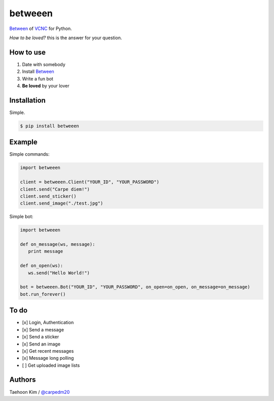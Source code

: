 ========
betweeen
========

`Between <https://between.us/?lang=en>`__ of `VCNC <https://between.us/about>`__ for Python.

*How to be loved?* this is the answer for your question.


How to use
==========

1. Date with somebody
2. Install `Between <https://between.us/download/mobile/>`__
3. Write a fun bot
4. **Be loved** by your lover


Installation
============

Simple.

.. code-block:: console

    $ pip install betweeen


Example
=======

Simple commands:

.. code-block:: console

    import betweeen

    client = betweeen.Client("YOUR_ID", "YOUR_PASSWORD")
    client.send("Carpe diem!")
    client.send_sticker()
    client.send_image("./test.jpg")

Simple bot:

.. code-block:: console

   import betweeen

   def on_message(ws, message):
      print message

   def on_open(ws):
      ws.send("Hello World!")

   bot = betweeen.Bot("YOUR_ID", "YOUR_PASSWORD", on_open=on_open, on_message=on_message)
   bot.run_forever()

To do
=====

- [x] Login, Authentication
- [x] Send a message
- [x] Send a sticker
- [x] Send an image
- [x] Get recent messages
- [x] Message long polling
- [ ] Get uploaded image lists


Authors
=======

Taehoon Kim / `@carpedm20 <http://carpedm20.github.io/about/>`__
